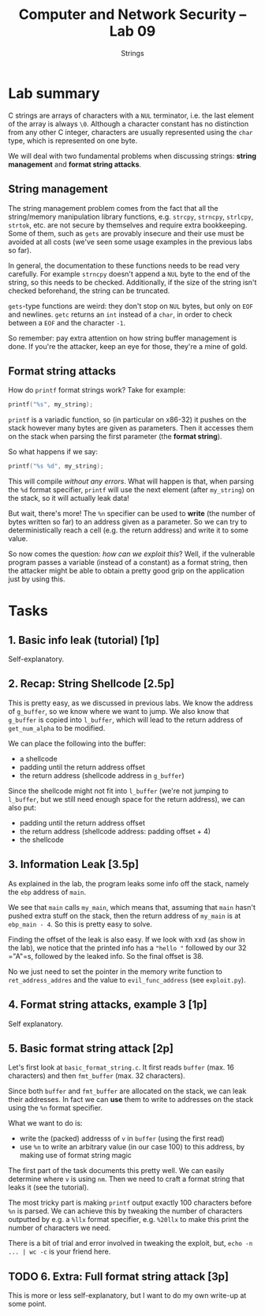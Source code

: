#+TITLE: Computer and Network Security -- Lab 09
#+SUBTITLE: Strings

* Lab summary
  C strings are arrays of characters with a =NUL= terminator, i.e. the
  last element of the array is always =\0=. Although a character
  constant has no distinction from any other C integer, characters are
  usually represented using the =char= type, which is represented on one
  byte.

  We will deal with two fundamental problems when discussing strings:
  *string management* and *format string attacks*.
** String management
   The string management problem comes from the fact that all the
   string/memory manipulation library functions, e.g. =strcpy=,
   =strncpy=, =strlcpy=, =strtok=, etc. are not secure by themselves and
   require extra bookkeeping. Some of them, such as =gets= are provably
   insecure and their use must be avoided at all costs (we've seen some
   usage examples in the previous labs so far).

   In general, the documentation to these functions needs to be read
   very carefully. For example =strncpy= doesn't append a =NUL= byte to
   the end of the string, so this needs to be checked. Additionally, if
   the size of the string isn't checked beforehand, the string can be
   truncated.

   =gets=-type functions are weird: they don't stop on =NUL= bytes, but
   only on =EOF= and newlines. =getc= returns an =int= instead of a
   =char=, in order to check between a =EOF= and the character =-1=.

   So remember: pay extra attention on how string buffer management is
   done. If you're the attacker, keep an eye for those, they're a mine
   of gold.
** Format string attacks
   How do =printf= format strings work? Take for example:

   #+BEGIN_SRC C
   printf("%s", my_string);
   #+END_SRC

   =printf= is a variadic function, so (in particular on x86-32) it
   pushes on the stack however many bytes are given as parameters. Then
   it accesses them on the stack when parsing the first parameter (the
   *format string*).

   So what happens if we say:

   #+BEGIN_SRC C
   printf("%s %d", my_string);
   #+END_SRC

   This will compile /without any errors/. What will happen is that,
   when parsing the =%d= format specifier, =printf= will use the next
   element (after =my_string=) on the stack, so it will actually leak
   data!

   But wait, there's more! The =%n= specifier can be used to *write*
   (the number of bytes written so far) to an address given as a
   parameter. So we can try to deterministically reach a cell (e.g. the
   return address) and write it to some value.

   So now comes the question: /how can we exploit this/? Well, if the
   vulnerable program passes a variable (instead of a constant) as a
   format string, then the attacker might be able to obtain a pretty
   good grip on the application just by using this.
* Tasks
** 1. Basic info leak (tutorial) [1p]
   Self-explanatory.
** 2. Recap: String Shellcode [2.5p]
   This is pretty easy, as we discussed in previous labs. We know the
   address of =g_buffer=, so we know where we want to jump. We also know
   that =g_buffer= is copied into =l_buffer=, which will lead to the
   return address of =get_num_alpha= to be modified.

   We can place the following into the buffer:

   - a shellcode
   - padding until the return address offset
   - the return address (shellcode address in =g_buffer=)

   Since the shellcode might not fit into =l_buffer= (we're not jumping
   to =l_buffer=, but we still need enough space for the return
   address), we can also put:

   - padding until the return address offset
   - the return address (shellcode address: padding offset + 4)
   - the shellcode
** 3. Information Leak [3.5p]
   As explained in the lab, the program leaks some info off the stack,
   namely the =ebp= address of =main=.

   We see that =main= calls =my_main=, which means that, assuming that
   =main= hasn't pushed extra stuff on the stack, then the return
   address of =my_main= is at =ebp_main - 4=. So this is pretty easy to
   solve.

   Finding the offset of the leak is also easy. If we look with xxd (as
   show in the lab), we notice that the printed info has a ="hello "=
   followed by our 32 ="A"=s, followed by the leaked info. So the final
   offset is 38.

   No we just need to set the pointer in the memory write function to
   =ret_address_addres= and the value to =evil_func_address= (see
   =exploit.py=).
** 4. Format string attacks, example 3 [1p]
   Self explanatory.
** 5. Basic format string attack [2p]
   Let's first look at =basic_format_string.c=. It first reads =buffer=
   (max. 16 characters) and then =fmt_buffer= (max. 32 characters).

   Since both =buffer= and =fmt_buffer= are allocated on the stack, we
   can leak their addresses. In fact we can *use* them to write to
   addresses on the stack using the =%n= format specifier.

   What we want to do is:

   - write the (packed) addresss of =v= in =buffer= (using the first
     read)
   - use =%n= to write an arbitrary value (in our case 100) to this
     address, by making use of format string magic

   The first part of the task documents this pretty well. We can easily
   determine where =v= is using =nm=. Then we need to craft a format
   string that leaks it (see the tutorial).

   The most tricky part is making =printf= output exactly 100 characters
   before =%n= is parsed. We can achieve this by tweaking the number of
   characters outputted by e.g. a =%llx= format specifier, e.g. =%20llx=
   to make this print the number of characters we need.

   There is a bit of trial and error involved in tweaking the exploit,
   but, =echo -n ... | wc -c= is your friend here.
** TODO 6. Extra: Full format string attack [3p]
   This is more or less self-explanatory, but I want to do my own
   write-up at some point.

